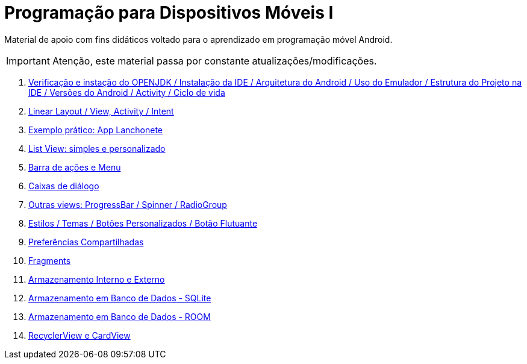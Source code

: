 //caminho padrão para imagens

:figure-caption: Figura
:doctype: book

//gera apresentacao
//pode se baixar os arquivos e add no diretório
:revealjsdir: https://cdnjs.cloudflare.com/ajax/libs/reveal.js/3.8.0

//GERAR ARQUIVOS
//make slides
//make ebook

= Programação para Dispositivos Móveis I

Material de apoio com fins didáticos voltado para o aprendizado em programação móvel Android.

IMPORTANT: Atenção, este material passa por constante atualizações/modificações.

1. link:aula_um/[Verificação e instação do OPENJDK / Instalação da IDE / Arquitetura do Android / Uso do Emulador / Estrutura do Projeto na IDE / Versões do Android / Activity / Ciclo de vida]

2. link:aula_dois/[Linear Layout / View, Activity / Intent]

3. link:aula_tres/[Exemplo prático: App Lanchonete]

4. link:aula_quatro/[List View: simples e personalizado]

5. link:aula_cinco/[Barra de ações e Menu]

6. link:aula_seis/[Caixas de diálogo]

7. link:aula_sete/[Outras views: ProgressBar / Spinner / RadioGroup]

8. link:aula_oito/[Estilos / Temas / Botões Personalizados / Botão Flutuante]

9. link:aula_nove/[Preferências Compartilhadas]

10. link:aula_dez/[Fragments]

11. link:aula_onze/[Armazenamento Interno e Externo]

12. link:aula_doze/[Armazenamento em Banco de Dados - SQLite]

13. link:aula_treze/[Armazenamento em Banco de Dados - ROOM]

13. link:aula_quatorze[RecyclerView e CardView]
